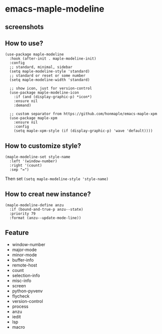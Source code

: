 * emacs-maple-modeline

** screenshots
   [[https://github.com/honmaple/emacs-maple-modeline/blob/master/screenshot/example.png]]
   [[https://github.com/honmaple/emacs-maple-modeline/blob/master/screenshot/example1.png]]
   [[https://github.com/honmaple/emacs-maple-modeline/blob/master/screenshot/example2.png]]
   
** How to use?
   #+begin_src elisp
     (use-package maple-modeline
       :hook (after-init . maple-modeline-init)
       :config
       ;; standard, minimal, sidebar
       (setq maple-modeline-style 'standard)
       ;; standard or reset or some number
       (setq maple-modeline-width 'standard)

       ;; show icon, just for version-control
       (use-package maple-modeline-icon
         :if (and (display-graphic-p) *icon*)
         :ensure nil
         :demand)

       ;; custom separator from https://github.com/honmaple/emacs-maple-xpm
       (use-package maple-xpm
         :ensure nil
         :config
         (setq maple-xpm-style (if (display-graphic-p) 'wave 'default))))
   #+end_src
   
** How to customize style?
   #+begin_src elisp
     (maple-modeline-set style-name
       :left '(window-number)
       :right '(count)
       :sep "=")
   #+end_src
   Then set =(setq maple-modeline-style 'style-name)=
   
** How to creat new instance?
   #+begin_src elisp
     (maple-modeline-define anzu
       :if (bound-and-true-p anzu--state)
       :priority 79
       :format (anzu--update-mode-line))
   #+end_src
   
** Feature
   - window-number
   - major-mode
   - minor-mode
   - buffer-info
   - remote-host
   - count
   - selection-info
   - misc-info
   - screen
   - python-pyvenv
   - flycheck
   - version-control
   - process
   - anzu
   - iedit
   - lsp
   - macro
